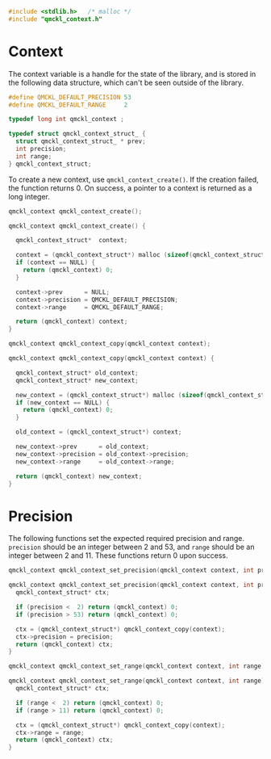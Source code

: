 # -*- mode: org -*-

#+BEGIN_SRC C :tangle qmckl_context.c
#include <stdlib.h>   /* malloc */
#include "qmckl_context.h"
#+END_SRC

* Context
  
  The context variable is a handle for the state of the library, and
  is stored in the following data structure, which can't be seen
  outside of the library.

  #+BEGIN_SRC C :tangle qmckl_context.h
#define QMCKL_DEFAULT_PRECISION 53
#define QMCKL_DEFAULT_RANGE     2

typedef long int qmckl_context ;
  #+END_SRC


  #+BEGIN_SRC C :tangle qmckl_context.c
typedef struct qmckl_context_struct_ {
  struct qmckl_context_struct_ * prev;
  int precision;  
  int range;  
} qmckl_context_struct;
  #+END_SRC

  To create a new context, use =qmckl_context_create()=. If the creation
  failed, the function returns 0. On success, a pointer to a context
  is returned as a long integer.

  #+BEGIN_SRC C :tangle qmckl_context.h
qmckl_context qmckl_context_create();
  #+END_SRC

  #+BEGIN_SRC C :tangle qmckl_context.c
qmckl_context qmckl_context_create() {

  qmckl_context_struct*  context;

  context = (qmckl_context_struct*) malloc (sizeof(qmckl_context_struct));
  if (context == NULL) {
    return (qmckl_context) 0;
  }

  context->prev      = NULL;
  context->precision = QMCKL_DEFAULT_PRECISION;
  context->range     = QMCKL_DEFAULT_RANGE;

  return (qmckl_context) context;
}
  #+END_SRC
  

  #+BEGIN_SRC C :tangle qmckl_context.h
qmckl_context qmckl_context_copy(qmckl_context context);
  #+END_SRC

  #+BEGIN_SRC C :tangle qmckl_context.c
qmckl_context qmckl_context_copy(qmckl_context context) {

  qmckl_context_struct* old_context;
  qmckl_context_struct* new_context;

  new_context = (qmckl_context_struct*) malloc (sizeof(qmckl_context_struct));
  if (new_context == NULL) {
    return (qmckl_context) 0;
  }

  old_context = (qmckl_context_struct*) context;

  new_context->prev      = old_context;
  new_context->precision = old_context->precision; 
  new_context->range     = old_context->range;

  return (qmckl_context) new_context;
}
  #+END_SRC
  

* Precision

  The following functions set the expected required precision and range.
  =precision= should be an integer between 2 and 53, and =range= should be
  an integer between 2 and 11.
  These functions return 0 upon success.

  #+BEGIN_SRC C :tangle qmckl_context.h
qmckl_context qmckl_context_set_precision(qmckl_context context, int precision);
  #+END_SRC

  #+BEGIN_SRC C :tangle qmckl_context.c
qmckl_context qmckl_context_set_precision(qmckl_context context, int precision) {
  qmckl_context_struct* ctx;

  if (precision <  2) return (qmckl_context) 0;
  if (precision > 53) return (qmckl_context) 0;

  ctx = (qmckl_context_struct*) qmckl_context_copy(context);
  ctx->precision = precision;
  return (qmckl_context) ctx;
}
  #+END_SRC


  #+BEGIN_SRC C :tangle qmckl_context.h
qmckl_context qmckl_context_set_range(qmckl_context context, int range);
  #+END_SRC

  #+BEGIN_SRC C :tangle qmckl_context.c
qmckl_context qmckl_context_set_range(qmckl_context context, int range) {
  qmckl_context_struct* ctx;

  if (range <  2) return (qmckl_context) 0;
  if (range > 11) return (qmckl_context) 0;

  ctx = (qmckl_context_struct*) qmckl_context_copy(context);
  ctx->range = range;
  return (qmckl_context) ctx;
}
  #+END_SRC



